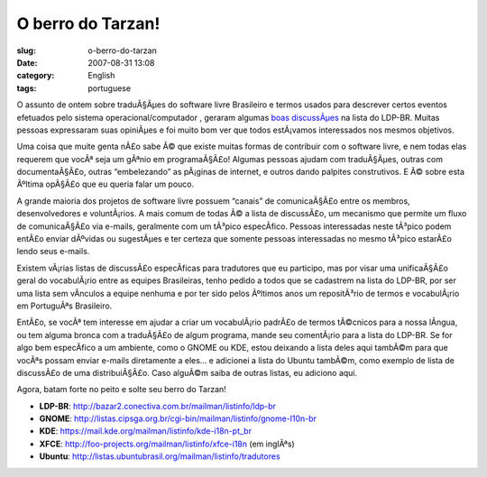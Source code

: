 O berro do Tarzan!
##################
:slug: o-berro-do-tarzan
:date: 2007-08-31 13:08
:category: English
:tags: portuguese

O assunto de ontem sobre traduÃ§Ãµes do software livre Brasileiro e
termos usados para descrever certos eventos efetuados pelo sistema
operacional/computador , geraram algumas
`boas <http://bazar2.conectiva.com.br/pipermail/ldp-br/2007-August/001694.html>`__
`discussÃµes <http://bazar2.conectiva.com.br/pipermail/ldp-br/2007-August/001724.html>`__
na lista do LDP-BR. Muitas pessoas expressaram suas opiniÃµes e foi
muito bom ver que todos estÃ¡vamos interessados nos mesmos objetivos.

Uma coisa que muite genta nÃ£o sabe Ã© que existe muitas formas de
contribuir com o software livre, e nem todas elas requerem que vocÃª
seja um gÃªnio em programaÃ§Ã£o! Algumas pessoas ajudam com traduÃ§Ãµes,
outras com documentaÃ§Ã£o, outras “embelezando” as pÃ¡ginas de internet,
e outros dando palpites construtivos. E Ã© sobre esta Ãºltima opÃ§Ã£o
que eu queria falar um pouco.

A grande maioria dos projetos de software livre possuem “canais” de
comunicaÃ§Ã£o entre os membros, desenvolvedores e voluntÃ¡rios. A mais
comum de todas Ã© a lista de discussÃ£o, um mecanismo que permite um
fluxo de comunicaÃ§Ã£o via e-mails, geralmente com um tÃ³pico
especÃ­fico. Pessoas interessadas neste tÃ³pico podem entÃ£o enviar
dÃºvidas ou sugestÃµes e ter certeza que somente pessoas interessadas no
mesmo tÃ³pico estarÃ£o lendo seus e-mails.

Existem vÃ¡rias listas de discussÃ£o especÃ­ficas para tradutores que eu
participo, mas por visar uma unificaÃ§Ã£o geral do vocabulÃ¡rio entre as
equipes Brasileiras, tenho pedido a todos que se cadastrem na lista do
LDP-BR, por ser uma lista sem vÃ­nculos a equipe nenhuma e por ter sido
pelos Ãºltimos anos um repositÃ³rio de termos e vocabulÃ¡rio em
PortuguÃªs Brasileiro.

EntÃ£o, se vocÃª tem interesse em ajudar a criar um vocabulÃ¡rio padrÃ£o
de termos tÃ©cnicos para a nossa lÃ­ngua, ou tem alguma bronca com a
traduÃ§Ã£o de algum programa, mande seu comentÃ¡rio para a lista do
LDP-BR. Se for algo bem especÃ­fico a um ambiente, como o GNOME ou KDE,
estou deixando a lista deles aqui tambÃ©m para que vocÃªs possam enviar
e-mails diretamente a eles… e adicionei a lista do Ubuntu tambÃ©m, como
exemplo de lista de discussÃ£o de uma distribuiÃ§Ã£o. Caso alguÃ©m saiba
de outras listas, eu adiciono aqui.

Agora, batam forte no peito e solte seu berro do Tarzan!

-  **LDP-BR**:
   `http://bazar2.conectiva.com.br/mailman/listinfo/ldp-br <http://bazar2.conectiva.com.br/mailman/listinfo/ldp-br>`__
-  **GNOME**:
   `http://listas.cipsga.org.br/cgi-bin/mailman/listinfo/gnome-l10n-br <http://listas.cipsga.org.br/cgi-bin/mailman/listinfo/gnome-l10n-br>`__
-  **KDE**:
   `https://mail.kde.org/mailman/listinfo/kde-i18n-pt\_br <https://mail.kde.org/mailman/listinfo/kde-i18n-pt_br>`__
-  **XFCE**:
   `http://foo-projects.org/mailman/listinfo/xfce-i18n <http://foo-projects.org/mailman/listinfo/xfce-i18n>`__
   (em inglÃªs)
-  **Ubuntu**:
   `http://listas.ubuntubrasil.org/mailman/listinfo/tradutores <http://listas.ubuntubrasil.org/mailman/listinfo/tradutores>`__

